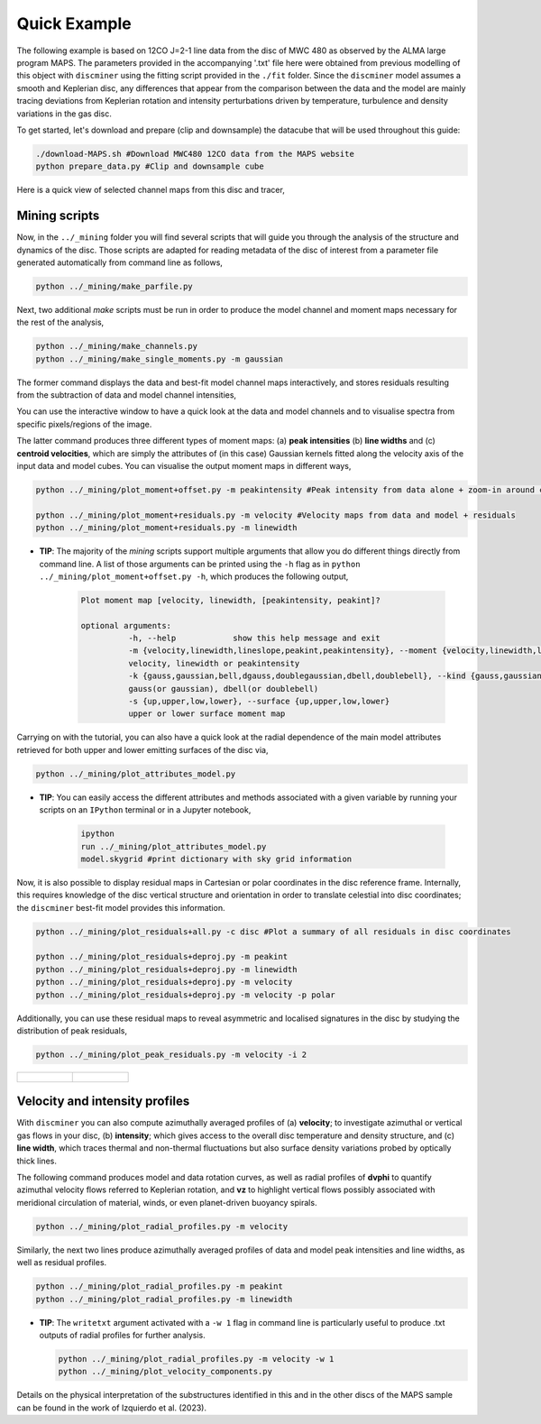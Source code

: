 
Quick Example
-------------

The following example is based on 12CO J=2-1 line data from the disc of MWC 480 as observed by the ALMA large program MAPS. The parameters provided in the accompanying '.txt' file here were obtained from previous modelling of this object with ``discminer`` using the fitting script provided in the ``./fit`` folder. Since the ``discminer`` model assumes a smooth and Keplerian disc, any differences that appear from the comparison between the data and the model are mainly tracing deviations from Keplerian rotation and intensity perturbations driven by temperature, turbulence and density variations in the gas disc.

To get started, let's download and prepare (clip and downsample) the datacube that will be used throughout this guide:

.. code-block:: bash

   ./download-MAPS.sh #Download MWC480 12CO data from the MAPS website
   python prepare_data.py #Clip and downsample cube

Here is a quick view of selected channel maps from this disc and tracer,

.. image:: ../images/channel_maps_data.png
   :width: 80 %
   :align: center

Mining scripts
==============

Now, in the ``../_mining`` folder you will find several scripts that will guide you through the analysis of the structure and dynamics of the disc. Those scripts are adapted for reading metadata of the disc of interest from a parameter file generated automatically from command line as follows,

.. code-block:: bash

   python ../_mining/make_parfile.py

Next, two additional *make* scripts must be run in order to produce the model channel and moment maps necessary for the rest of the analysis,

.. code-block:: bash

   python ../_mining/make_channels.py
   python ../_mining/make_single_moments.py -m gaussian

The former command displays the data and best-fit model channel maps interactively, and stores residuals resulting from the subtraction of data and model channel intensities,

.. image:: ../images/channel_maps_residuals.png
   :width: 80 %
   :align: center
	   
You can use the interactive window to have a quick look at the data and model channels and to visualise spectra from specific pixels/regions of the image.

.. image:: ../images/interactive_window_main.png
   :width: 80 %
   :align: center
   
The latter command produces three different types of moment maps: (a) **peak intensities** (b) **line widths** and (c) **centroid velocities**, which are simply the attributes of (in this case) Gaussian kernels fitted along the velocity axis of the input data and model cubes. You can visualise the output moment maps in different ways,

.. code-block:: bash

   python ../_mining/plot_moment+offset.py -m peakintensity #Peak intensity from data alone + zoom-in around central region

   python ../_mining/plot_moment+residuals.py -m velocity #Velocity maps from data and model + residuals
   python ../_mining/plot_moment+residuals.py -m linewidth 

.. image:: ../images/moment+offset_peakintensity_gaussian.png
   :width: 80 %
   :align: center
      
.. image:: ../images/moment+residuals_velocity_gaussian.png
   :width: 80 %
   :align: center
	   
.. image:: ../images/moment+residuals_linewidth_gaussian.png
   :width: 80 %
   :align: center   
   
- **TIP**: The majority of the *mining* scripts support multiple arguments that allow you do different things directly from command line. A list of those arguments can be printed using the ``-h`` flag as in ``python ../_mining/plot_moment+offset.py -h``, which produces the following output,

   .. code-block:: bash

      Plot moment map [velocity, linewidth, [peakintensity, peakint]?

      optional arguments:
		-h, --help            show this help message and exit
		-m {velocity,linewidth,lineslope,peakint,peakintensity}, --moment {velocity,linewidth,lineslope,peakint,peakintensity}
		velocity, linewidth or peakintensity
		-k {gauss,gaussian,bell,dgauss,doublegaussian,dbell,doublebell}, --kind {gauss,gaussian,bell,dgauss,doublegaussian,dbell,doublebell}
		gauss(or gaussian), dbell(or doublebell)
		-s {up,upper,low,lower}, --surface {up,upper,low,lower}
                upper or lower surface moment map		

Carrying on with the tutorial, you can also have a quick look at the radial dependence of the main model attributes retrieved for both upper and lower emitting surfaces of the disc via,

.. code-block:: bash

   python ../_mining/plot_attributes_model.py

.. image:: ../images/model_attributes.png
   :width: 80 %
   :align: center
	   
- **TIP**: You can easily access the different attributes and methods associated with a given variable by running your scripts on an ``IPython`` terminal or in a Jupyter notebook,

   .. code-block:: bash

      ipython
      run ../_mining/plot_attributes_model.py
      model.skygrid #print dictionary with sky grid information

      
Now, it is also possible to display residual maps in Cartesian or polar coordinates in the disc reference frame. Internally, this requires knowledge of the disc vertical structure and orientation in order to translate celestial into disc coordinates; the ``discminer`` best-fit model provides this information.

.. code-block:: bash

   python ../_mining/plot_residuals+all.py -c disc #Plot a summary of all residuals in disc coordinates
   
   python ../_mining/plot_residuals+deproj.py -m peakint
   python ../_mining/plot_residuals+deproj.py -m linewidth
   python ../_mining/plot_residuals+deproj.py -m velocity
   python ../_mining/plot_residuals+deproj.py -m velocity -p polar

.. image:: ../images/residuals_all_gaussian_discframe.png
   :width: 80 %
   :align: center

.. image:: ../images/residuals_deproj_peakintensity_gaussian_cartesian.png
   :width: 60 %
   :align: center
	   
.. image:: ../images/residuals_deproj_linewidth_gaussian_cartesian.png
   :width: 60 %
   :align: center
	   
.. image:: ../images/residuals_deproj_velocity_gaussian_cartesian.png
   :width: 70 %
   :align: center
	   
.. image:: ../images/residuals_deproj_velocity_gaussian_polar.png
   :width: 80 %
   :align: center	   
 
Additionally, you can use these residual maps to reveal asymmetric and localised signatures in the disc by studying the distribution of peak residuals,

.. code-block:: bash

   python ../_mining/plot_peak_residuals.py -m velocity -i 2

.. list-table:: 

    * - .. figure:: ../images/folded_residuals_deproj_velocity_gaussian_cartesian.png


      - .. figure:: ../images/peak_residuals_velocity_gaussian.png
	

Velocity and intensity profiles
===============================

With ``discminer`` you can also compute azimuthally averaged profiles of (a) **velocity**; to investigate azimuthal or vertical gas flows in your disc, (b) **intensity**; which gives access to the overall disc temperature and density structure, and (c) **line width**, which traces thermal and non-thermal fluctuations but also surface density variations probed by optically thick lines. 

The following command produces model and data rotation curves, as well as radial profiles of **dvphi** to quantify azimuthal velocity flows referred to Keplerian rotation, and **vz** to highlight vertical flows possibly associated with meridional circulation of material, winds, or even planet-driven buoyancy spirals.

.. code-block:: bash

   python ../_mining/plot_radial_profiles.py -m velocity

.. image:: ../images/rotation_curve_velocity_gaussian.png
   :width: 80 %
   :align: center
	   
.. image:: ../images/velocity_components_velocity_gaussian.png
   :width: 80 %
   :align: center

Similarly, the next two lines produce azimuthally averaged profiles of data and model peak intensities and line widths, as well as residual profiles.

.. code-block:: bash

   python ../_mining/plot_radial_profiles.py -m peakint
   python ../_mining/plot_radial_profiles.py -m linewidth		
 
.. image:: ../images/radial_profile_residuals_peakintensity_gaussian.png
   :width: 80 %
   :align: center
	   
.. image:: ../images/radial_profile_residuals_linewidth_gaussian.png
   :width: 80 %
   :align: center


- **TIP**: The ``writetxt`` argument activated with a ``-w 1`` flag in command line is particularly useful to produce .txt outputs of radial profiles for further analysis.
  
  .. code-block:: bash

	python ../_mining/plot_radial_profiles.py -m velocity -w 1
	python ../_mining/plot_velocity_components.py

.. image:: ../images/pie_velocity_components_velocity_gaussian.png
   :width: 80 %
   :align: center	   
	
	   
Details on the physical interpretation of the substructures identified in this and in the other discs of the MAPS sample can be found in the work of Izquierdo et al. (2023).
